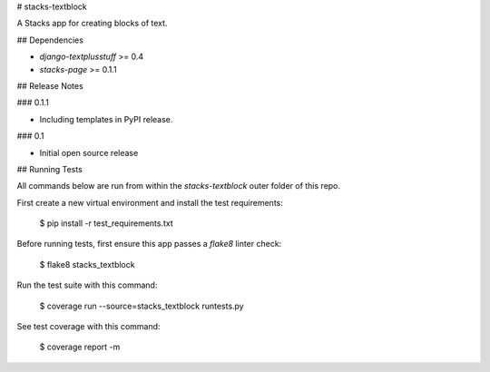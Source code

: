 # stacks-textblock

A Stacks app for creating blocks of text.

## Dependencies

* `django-textplusstuff` >= 0.4
* `stacks-page` >= 0.1.1

## Release Notes

### 0.1.1

* Including templates in PyPI release.

### 0.1

* Initial open source release

## Running Tests

All commands below are run from within the `stacks-textblock` outer folder of this repo.

First create a new virtual environment and install the test requirements:

    $ pip install -r test_requirements.txt

Before running tests, first ensure this app passes a `flake8` linter check:

    $ flake8 stacks_textblock

Run the test suite with this command:

    $ coverage run --source=stacks_textblock runtests.py

See test coverage with this command:

    $ coverage report -m


